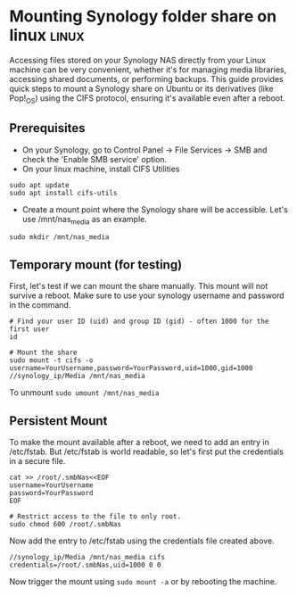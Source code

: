 #+hugo_base_dir: ../

* Mounting Synology folder share on linux :linux:
:PROPERTIES:
:EXPORT_FILE_NAME: mount-synology-on-linux
:EXPORT_DATE: [2025-04-05 Sat]
:END:

Accessing files stored on your Synology NAS directly from your Linux machine can be very convenient, whether it's for managing media libraries, accessing shared documents, or performing backups. This guide provides quick steps to mount a Synology share on Ubuntu or its derivatives (like Pop!_OS) using the CIFS protocol, ensuring it's available even after a reboot.
#+hugo: more
** Prerequisites
- On your Synology, go to Control Panel -> File Services -> SMB and check the 'Enable SMB service' option.
- On your linux machine, install CIFS Utilities
#+begin_src shell
sudo apt update
sudo apt install cifs-utils
#+end_src
- Create a mount point where the Synology share will be accessible. Let's use /mnt/nas_media as an example.
~sudo mkdir /mnt/nas_media~

** Temporary mount (for testing)
First, let's test if we can mount the share manually. This mount will not survive a reboot. Make sure to use your synology username and password in the command.

#+begin_src shell
# Find your user ID (uid) and group ID (gid) - often 1000 for the first user
id

# Mount the share
sudo mount -t cifs -o username=YourUsername,password=YourPassword,uid=1000,gid=1000 //synology_ip/Media /mnt/nas_media
#+end_src

To unmount
~sudo umount /mnt/nas_media~

** Persistent Mount
To make the mount available after a reboot, we need to add an entry in /etc/fstab. But /etc/fstab is world readable, so let's first put the credentials in a secure file.

#+begin_src shell
cat >> /root/.smbNas<<EOF
username=YourUsername
password=YourPassword
EOF

# Restrict access to the file to only root.
sudo chmod 600 /root/.smbNas
#+end_src

Now add the entry to /etc/fstab using the credentials file created above.
#+begin_src shell
//synology_ip/Media /mnt/nas_media cifs credentials=/root/.smbNas,uid=1000 0 0
#+end_src

Now trigger the mount using ~sudo mount -a~ or by rebooting the machine.
